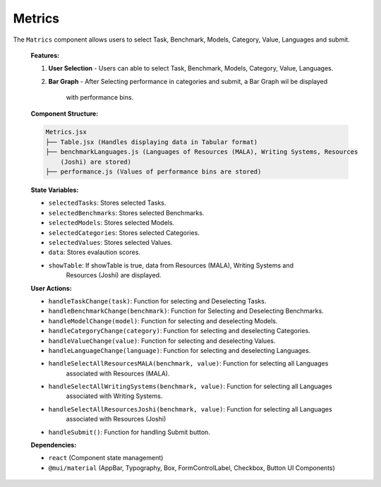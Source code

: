 Metrics
================

The ``Matrics`` component allows users to select Task, Benchmark, Models, Category, Value, Languages and submit.

   **Features:**

   1. **User Selection**
      - Users can able to select Task, Benchmark, Models, Category, Value, Languages.

   2. **Bar Graph**
      - After Selecting performance in categories and submit, a Bar Graph wil be displayed 
        with performance bins.

  
   **Component Structure:**

   .. code-block:: text

      Metrics.jsx
      ├── Table.jsx (Handles displaying data in Tabular format)
      ├── benchmarkLanguages.js (Languages of Resources (MALA), Writing Systems, Resources 
          (Joshi) are stored)
      ├── performance.js (Values of performance bins are stored)


   **State Variables:**
   
   - ``selectedTasks``: Stores selected Tasks.
   - ``selectedBenchmarks``: Stores selected Benchmarks.
   - ``selectedModels``: Stores selected Models.
   - ``selectedCategories``: Stores selected Categories.
   - ``selectedValues``: Stores selected Values.
   - ``data``: Stores evalaution scores.
   - ``showTable``: If showTable is true, data from Resources (MALA), Writing Systems and 
       Resources (Joshi) are displayed.

   **User Actions:**

   - ``handleTaskChange(task)``: Function for selecting and Deselecting Tasks.
   - ``handleBenchmarkChange(benchmark)``: Function for Selecting and Deselecting Benchmarks.
   - ``handleModelChange(model)``: Function for selecting and deselecting Models.
   - ``handleCategoryChange(category)``: Function for selecting and deselecting Categories.
   - ``handleValueChange(value)``: Function for selecting and deselecting Values.
   - ``handleLanguageChange(language)``: Function for selecting and deselecting Languages.
   - ``handleSelectAllResourcesMALA(benchmark, value)``: Function for selecting all Languages 
       associated with Resources (MALA).
   - ``handleSelectAllWritingSystems(benchmark, value)``: Function for selecting all Languages 
       associated with Writing Systems.
   - ``handleSelectAllResourcesJoshi(benchmark, value)``: Function for selecting all Languages 
       associated with Resources (Joshi)
   - ``handleSubmit()``: Function for handling Submit button.

   **Dependencies:**
   
   - ``react`` (Component state management)
   - ``@mui/material`` (AppBar, Typography, Box, FormControlLabel, Checkbox, Button UI Components)
